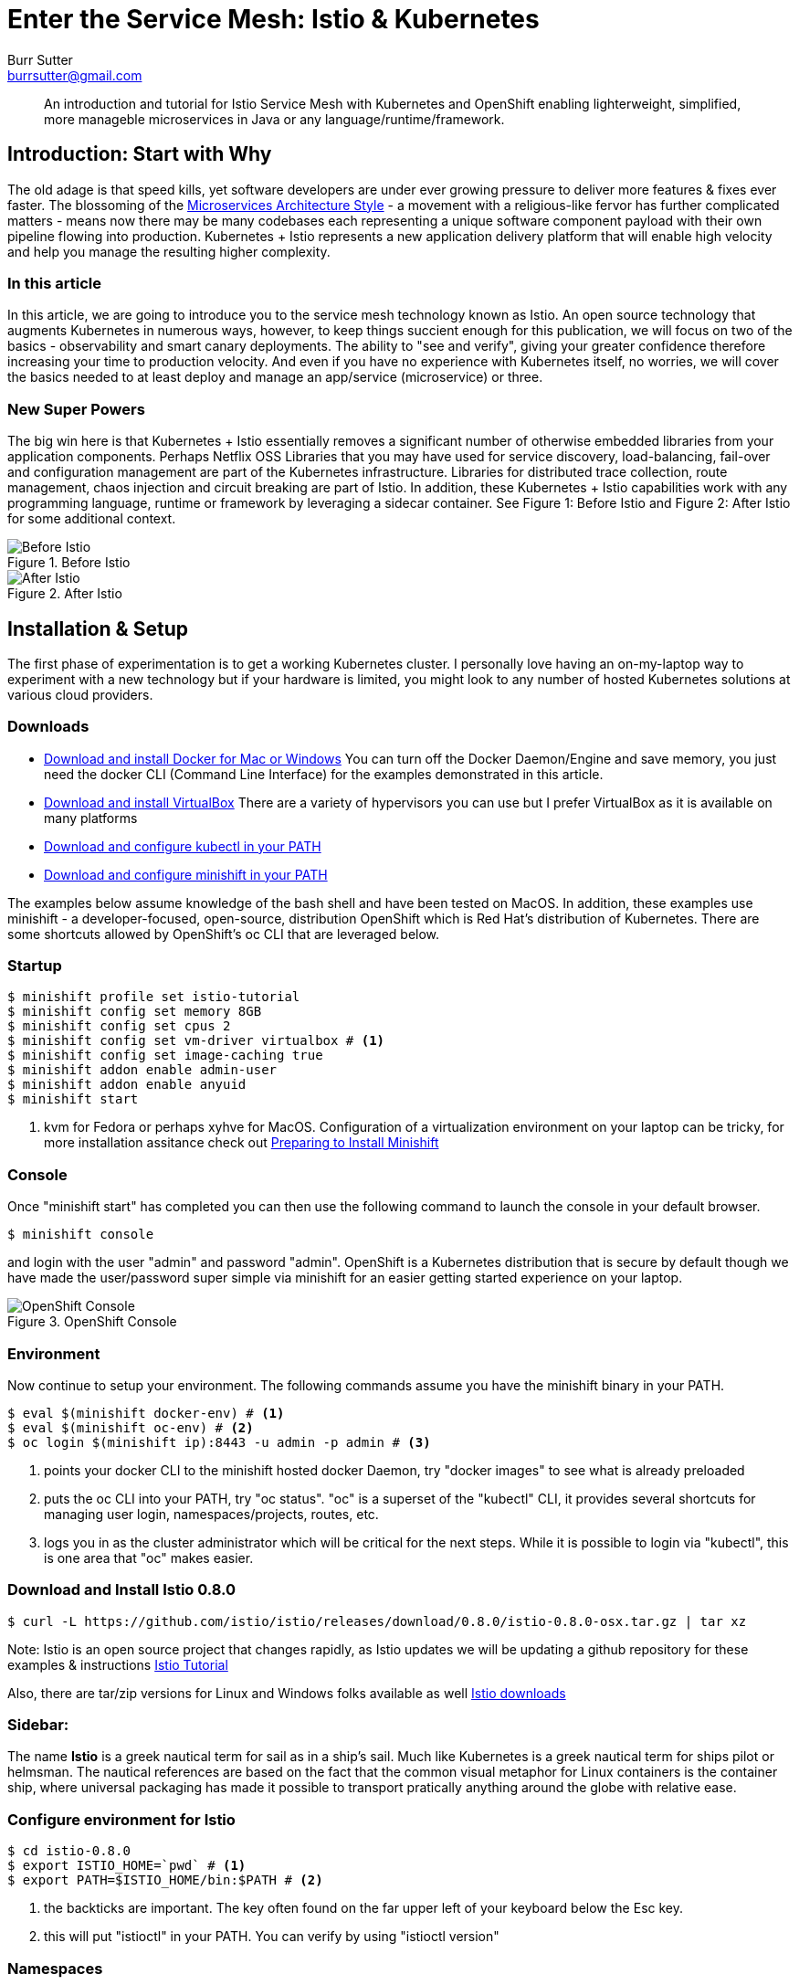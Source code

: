 = Enter the Service Mesh: Istio & Kubernetes
Burr Sutter <burrsutter@gmail.com>
:slug:
:description:
:keywords: Istio, Kubernetes, Java, Microservices, CanaryRelease, Canary Deployment 
:slug:
ifndef::codedir[:codedir: code]
ifndef::imagesdir[:imagesdir: images]
:asciidoc-syntax-reference-uri: http://asciidoctor.org/docs/asciidoc-syntax-quick-reference/
:asciidoctor-user-manual-uri: http://asciidoctor.org/docs/user-manual/

[abstract]
--
An introduction and tutorial for Istio Service Mesh with Kubernetes and OpenShift enabling lighterweight, simplified, more manageble microservices in Java or any language/runtime/framework.
--

== Introduction: Start with Why
The old adage is that speed kills, yet software developers are under ever growing pressure to deliver more features & fixes ever faster.  The blossoming of the https://martinfowler.com/articles/microservices.html[Microservices Architecture Style] - a movement with a religious-like fervor has further complicated matters - means now there may be many codebases each representing a unique software component payload with their own pipeline flowing into production.   Kubernetes + Istio represents a new application delivery platform that will enable high velocity and help you manage the resulting higher complexity.

=== In this article
In this article, we are going to introduce you to the service mesh technology known as Istio.  An open source technology that augments Kubernetes in numerous ways, however, to keep things succient enough for this publication, we will focus on two of the basics - observability and smart canary deployments. The ability to "see and verify", giving your greater confidence therefore increasing your time to production velocity.  And even if you have no experience with Kubernetes itself, no worries, we will cover the basics needed to at least deploy and manage an app/service (microservice) or three.

=== New Super Powers
The big win here is that Kubernetes + Istio essentially removes a significant number of otherwise embedded libraries from your application components.  Perhaps Netflix OSS Libraries that you may have used for service discovery, load-balancing, fail-over and configuration management are part of the Kubernetes infrastructure.  Libraries for distributed trace collection, route management, chaos injection and circuit breaking are part of Istio.  In addition, these Kubernetes + Istio capabilities work with any programming language, runtime or framework by leveraging a sidecar container.   See Figure 1: Before Istio and Figure 2: After Istio for some additional context.

.Before Istio
image::before_istio.png[Before Istio]

.After Istio
image::after_istio.png[After Istio]

== Installation & Setup
The first phase of experimentation is to get a working Kubernetes cluster.  I personally love having an on-my-laptop way to experiment with a new technology but if your hardware is limited, you might look to any number of hosted Kubernetes solutions at various cloud providers.  

=== Downloads
* https://www.docker.com/docker-mac[Download and install Docker for Mac or Windows]
You can turn off the Docker Daemon/Engine and save memory, you just need the docker CLI (Command Line Interface) for the examples demonstrated in this article.  
* https://www.virtualbox.org/wiki/Downloads[Download and install VirtualBox]
There are a variety of hypervisors you can use but I prefer VirtualBox as it is available on many platforms
* https://kubernetes.io/docs/tasks/tools/install-kubectl/#install-kubectl[Download and configure kubectl in your PATH]
* https://github.com/minishift/minishift/releases[Download and configure minishift in your PATH]

The examples below assume knowledge of the bash shell and have been tested on MacOS.  In addition, these examples use minishift - a developer-focused, open-source, distribution OpenShift which is Red Hat's distribution of Kubernetes.  There are some shortcuts allowed by OpenShift's oc CLI that are leveraged below.

=== Startup
[source,bash]
----
$ minishift profile set istio-tutorial
$ minishift config set memory 8GB
$ minishift config set cpus 2 
$ minishift config set vm-driver virtualbox # <1>
$ minishift config set image-caching true
$ minishift addon enable admin-user
$ minishift addon enable anyuid
$ minishift start
----
<1> kvm for Fedora or perhaps xyhve for MacOS.  Configuration of a virtualization environment on your laptop can be tricky, for more installation assitance check out 
https://docs.openshift.org/latest/minishift/getting-started/setting-up-virtualization-environment.html[Preparing to Install Minishift]

=== Console
Once "minishift start" has completed you can then use the following command to launch the console in your default browser.

[source,bash]
----
$ minishift console
----
and login with the user "admin" and password "admin".  OpenShift is a Kubernetes distribution that is secure by default though we have made the user/password super simple via minishift for an easier getting started experience on your laptop.  

.OpenShift Console
image::openshift_console.png[OpenShift Console]

=== Environment
Now continue to setup your environment.  The following commands assume you have the minishift binary in your PATH.

[source,bash]
----
$ eval $(minishift docker-env) # <1>
$ eval $(minishift oc-env) # <2>
$ oc login $(minishift ip):8443 -u admin -p admin # <3>
----
<1> points your docker CLI to the minishift hosted docker Daemon, try "docker images" to see what is already preloaded
<2> puts the oc CLI into your PATH, try "oc status".  "oc" is a superset of the "kubectl" CLI, it provides several shortcuts for managing user login, namespaces/projects, routes, etc.
<3> logs you in as the cluster administrator which will be critical for the next steps.  While it is possible to login via "kubectl", this is one area that "oc" makes easier.

=== Download and Install Istio 0.8.0
[source,bash]
----
$ curl -L https://github.com/istio/istio/releases/download/0.8.0/istio-0.8.0-osx.tar.gz | tar xz
----
Note: Istio is an open source project that changes rapidly, as Istio updates we will be updating a github repository for these examples & instructions https://bit.ly/istio-tutorial[Istio Tutorial]

Also, there are tar/zip versions for Linux and Windows folks available as well
https://github.com/istio/istio/releases/[Istio downloads]


=== Sidebar:
The name *Istio* is a greek nautical term for sail as in a ship's sail.  Much like Kubernetes is a greek nautical term for ships pilot or helmsman.  The nautical references are based on the fact that the common visual metaphor for Linux containers is the container ship, where universal packaging has made it possible to transport pratically anything around the globe with relative ease. 

=== Configure environment for Istio
[source,bash]
----
$ cd istio-0.8.0
$ export ISTIO_HOME=`pwd` # <1>
$ export PATH=$ISTIO_HOME/bin:$PATH # <2>
----
<1> the backticks are important. The key often found on the far upper left of your keyboard below the Esc key.  
<2> this will put "istioctl" in your PATH.  You can verify by using "istioctl version"

=== Namespaces
Check out the pre-existing namespaces on your cluster.  There should be no "istio-system" yet.

[source,bash]
----
$ kubectl get namespaces
----

=== Install Istio
Now, we are ready to install Istio into the Kubernetes/OpenShift cluster.  

[source,bash]
----
$ kubectl create -f install/kubernetes/istio-demo.yaml 
$ oc project istio-system # <1>
$ oc expose svc istio-ingressgateway # <2>
$ oc expose svc servicegraph
$ oc expose svc grafana
$ oc expose svc prometheus
$ oc expose svc tracing
----
<1> another instance where the oc CLI makes switching namespaces easier
<2> one unique add-on by OpenShift is its ability to expose a Kubernetes Service as an addressable Route.  You can see these in the console (minishift console) as well as via "oc get routes".

Now that Istio is installed, you can see there are a fair number of pods already up and running within your cluster.

[source,bash]
----
$ kubectl get pods --all-namespaces
----

Your results will look similiar to Figure 4

.kubectl get pods
image::kubectl_get_pods.png[kubectl get pods --all-namespaces]

=== Sidebar: 
The name *pod* is commonly mistaken as a reference the classic science fiction horror movie of 1978 entitled https://en.wikipedia.org/wiki/Invasion_of_the_Body_Snatchers [Invasion of the Body Snatchers].  In the case of Kubernetes, which manages fleets of Linux containers built with the docker CLI (coming shortly), pod is the runtime unit representing multiple containers that share the same lifecycle, storage and IP address.  You can think of these multiple containers as a family of containers - much like a pod is a family of whales or multiple peas in a https://kubernetes.io/docs/concepts/workloads/pods/pod/ [pod].


If there are any errors, you might wish to "minishift stop" and "minishift delete" your cluster and start again.  

=== Some Apps or Services (or Microservices)
Now we are ready to deploy some apps and see some Istio-ized enhancements.  We have Customer which invokes Preference which invokes Recommendation.  Note: I use the phrase app/service and microservice interchangeably simply because there is no real different between those terms when living in a Kubernetes + Istio world.

First, in case you took a break and are just now back at the keyboard, double check that you are connected and logged in as admin.

[source,bash]
----
$ oc whoami # <1>
# or
$ kubectl config view --minify=true 
----
<1> oc shortcut for your currently logged in userid, you should be logged in as "admin".

=== Create a project/namespace
[source,bash]
----
$ oc new-project tutorial  # <1>
$ oc adm policy add-scc-to-user privileged -z default -n tutorial # <2>
----
<1> With kubectl you would normally provide a small yaml snippet that names the namespace, this is another nice oc CLI shortcut
<2> OpenShift is secure by default but we wish to loosen some privileges here to allow Istio to execute properly, this will be further refined in the future.

=== Download example code
[source,bash]
----
$ git clone https://github.com/redhat-developer-demos/istio-tutorial 
$ cd istio-tutorial
$ istioctl # <1>
---- 
<1> just to double check that it is in your PATH.  If not go back and review the earlier steps.   We will be using istioctl to manually inject the sidecar.

=== Build & Package Customer
Create the executable "fat" jar for the Customer microservice and also create its docker image.  

Note: there are multiple implementations of the Customer, Preference and Recommendation microservices, to make the point that Kubernetes and Istio work with any language, runtime or framework that fits nicely in a Linux container.  We would welcome your contributions based on your favorite language/runtime/framework.

[source,bash]
----
$ cd customer/java/springboot
$ mvn clean package
$ docker build -t example/customer .  
$ docker images | grep customer # <1>
----
<1> remember that "minishift docker-env" command, it is how we pointed the docker CLI to the docker daemon hosted inside of the Kubernetes/OpenShift cluster, inside of the VirtualBox (of your favorite hypervisor) VM.

There are a number of different ways to deploy your newly crafted docker image as a Kubernetes pod.  In our case, we wish to also manually inject the Istio sidecar container therefore we have taken one of the more manual approaches - using a Deployment.yml and Service.yml.  Feel free to inspect those files in the git cloned istio-tutorial project or simply just run the following commands to run your customer pod & service.

=== Deploy Customer

[source,bash]
----
$ kubectl apply -f <(istioctl kube-inject -f ../../kubernetes/Deployment.yml) -n tutorial
$ kubectl create -f ../../kubernetes/Service.yml -n tutorial
$ kubectl get pods -w # <1>
----
<1> This command will allow to watch the state changes of the pod lifecycle, you are looking for a 2/2 in the Ready column.  The 2/2 means there are two containers running in that pod - your customer application as well as the sidecar container.

[source,bash]
----
$ kubectl get pods -w
NAME                        READY     STATUS    RESTARTS   AGE
customer-59d7644f6b-jthlt   1/2       Running   0          16s
customer-59d7644f6b-jthlt   2/2       Running   0         17s
----

You can use "kubectl describe pod customer-59d7644f6b-jthlt" (replacing your pod identifier) and scrolling through the output you will see the istio-proxy mapped to the envoy binary 

[source,bash]
----
      sidecar
      --configPath
      /etc/istio/proxy
      --binaryPath
      /usr/local/bin/envoy
----      

The Customer app/service will need a public URL, exposed outside of the cluster.  OpenShift has a simple way to handle that "oc expose <servicename>"/

[source,bash]
----
$ oc expose service customer
$ oc get route
----

and you can test that endpoint with a simple curl command

[source,bash]
----
$ curl customer-tutorial.$(minishift ip).nip.io # <1>
----
<1> the use of "minishift ip" here makes this command more generic.  

At this moment, you will get an error for Preference and Recommendation as they have not been deployed yet.  If you inspect the code, you will see there is basic use of Spring's RestTemplate and some exception handlers.  No special annotations for injecting Netflix OSS libraries like Eureka, Ribbon nor Hystrix. 

The only thing you might notice as being unusual is the following line that adds "baggage". 

[source,java]
----
tracer.activeSpan().setBaggageItem("user-agent", userAgent);
----

This attribute will allow us to perform some fancy routing logic later in this article.  

Log output (System.out.println) can be viewed via 

[source,bash]
----
$ kubectl logs customer-59d7644f6b-jthlt -c customer # <1>
----
<1> customer-59d7644f6b-jthlt to be replaced with your pod indentifier shown by your "kubectl get pods"

=== Preference Build & Deploy
Go ahead and deploy the Preference app/service.

[source,bash]
----
$ cd ../../.. # <1>
$ cd preference/java/springboot
$ mvn clean package
$ docker build -t example/preference:v1 .  # <2>
$ docker images | grep preference
$ oc apply -f <(istioctl kube-inject -f ../../kubernetes/Deployment.yml) -n tutorial
$ oc create -f ../../kubernetes/Service.yml
----
<1> back up to the main istio-tutorial directory 
<2> with Preference and Recommendation, we are introducing the concept of a version. 

=== Recommendation Build & Deploy
Now, go ahead and deploy the Recommendation app/service.

[source,bash]
----
$ cd ../../..
$ cd recommendation/java/vertx # <1>
$ mvn clean package
$ docker build -t example/recommendation:v1 .
$ docker images | grep recommendation
$ oc apply -f <(istioctl kube-inject -f ../../kubernetes/Deployment.yml) -n tutorial
$ oc create -f ../../kubernetes/Service.yml
----
<1> to help make the point that Kubernetes/OpenShift + Istio is really indifferent to your application runtime/framework, we are using Vert.x, another "fat jar" ultra-small toolkit for building truly async & reactive JVM-based applications.  

=== Test the Customer endpoint
Now when you curl the Customer endpoint, you will get an aggregated response from all 3 apps/services 

[source,bash]
----
curl customer-tutorial.$(minishift ip).nip.io
customer => preference => recommendation v1 from '6b499f8d9-ph45w': 1 # <1>
----
<1> '6b499f8d9-ph45w' is the hostname that the Recommendation instance is running on. 
The 1 is a simple counter being returned by Recommendation, this will help us follow its lifecycle of the component/JVM.  If you run the curl command more times you will see the 1 increment to 2, etc.

=== Observability
Now, I recognize this is a LOT of work to just get to the point where we can show you some of the Istio magic related to system observability.  You get monitoring (Figure 5), tracing (Figure 6) and even a clever service graph (Figure 7) essentially "for free".  Granted, there were a number of steps to get to this moment.

.Grafana Dashboard
image::grafana_dashboard.png[Grafana Dashboard]

.Jaeger Dashboard
image::jaeger_tracing.png[Jaeger Tracing Dashboard]

.ServiceGraph
image::istio-servicegraph.png[Istio Servicegraph]

You can access these same consoles on your cluster by reviewing the public routes.  

[source,bash]
----
$ oc get routes -n istio-system # <1>

NAME                   HOST/PORT                                                
grafana                grafana-istio-system.192.168.99.105.nip.io        
istio-ingressgateway   istio-ingressgateway-istio-system.192.168.99.105.nip.io  
prometheus             prometheus-istio-system.192.168.99.105.nip.io            
servicegraph           servicegraph-istio-system.192.168.99.105.nip.io  <2>
tracing                tracing-istio-system.192.168.99.105.nip.io               
----
<1> This is a scenario where 'oc' is required
<2> The service graph can be a bit tricky, it does not have an "index" page, so you have to know the actual URL, just append force/forcegraph.html like so
----
http://servicegraph-istio-system.192.168.99.105.nip.io/force/forcegraph.html
----

Just the observability features alone might be enough awesomeness for you already but I really want you to check out another feature of Istio and that it is ability to manipulate the network routes between our apps/services.

As previously mentioned, Kubernetes offers you service discovery (already demonstrated with the curl command) and load-balancing.  The default load-balancing is a vanilla round-robin.  To make that point, let's deploy a 2nd version of the Recommendation app/service.

=== Recommendation V2
Open up the istio-tutorial/recommendation/java/vertx/src/main/java/com/redhat/developer/demos/recommendation/RecommendationVerticle.java file in your favorite editor (I really like VS Code these days).  And change the "recommendation v1" string to "recommendSTUFF v2".  You can think of this as modifying the business logic of the Recommendation app/service, where you wish to deploy it to production as quickly as possible.

[source,java]
----
    private static final String RESPONSE_STRING_FORMAT = "recommendSTUFF v2 from '%s': %d\n";
----

Save the file and use the following commands to create a new docker image and new Kubernetes Deployment.  Yes, we are skipping unit tests (actually bad form) and the QA department (we wish to go faster right?).  Nor have we requisitioned new hardware to run this version as a test service.  We are simply going to deploy it.

[source,bash]
----
$ mvn clean package
$ docker build -t example/recommendation:v2 . # <1>
$ kubectl apply -f <(istioctl kube-inject -f ../../kubernetes/Deployment-v2.yml) -n tutorial # <2>
$ kubectl get pods -w # <3>
----
<1> the v2 tag is important here, it is a new docker image
<2> and a new Deployment, but notice we are reusing the original Service
<3> now wait for the v2 pod to deploy, Ready 2/2

Now using the curl command, hit the Customer endpoint multiple times.  Here is a little bash shell script for running a poller:

[source,bash]
----
#!/bin/bash
while true
do curl customer-tutorial.$(minishift ip).nip.io
sleep .1
done
----

=== Kubernetes Service: Round-Robin
The results will be a nice round-robin load-balancing across the two instances of our Recommendation app/service

----
customer => preference => recommendSTUFF v2 from '65b696556f-fsbl4': 2
customer => preference => recommendation v1 from '6b499f8d9-ph45w': 108
customer => preference => recommendSTUFF v2 from '65b696556f-fsbl4': 3
customer => preference => recommendation v1 from '6b499f8d9-ph45w': 109
customer => preference => recommendSTUFF v2 from '65b696556f-fsbl4': 4
customer => preference => recommendation v1 from '6b499f8d9-ph45w': 110
----

That is the Kubernetes Service construct at work.  A Service is https://kubernetes.io/docs/concepts/services-networking/service/[an abstraction which defines a logical set of Pods], therefore your service consumers (e.g. Preference consumes Recommendation) are unaware that there are multiple instances of Recommendation fulfilling its request.  Furthermore, Kubernetes leverages the livenessProbe and readinessProbe to insure that the newly created instance is in fact ready to receive traffic.  A deeper dive into how those probes work is beyond the scope of this article but they are a critical part of the magic which is the zero-downtime Kubernetes rolling-update capability.  For now, we wish to see how Istio expands on this base capability.

In this case, instead of having 50% of our end-users (or requestors) see the V2 of Recommendation, what if we wished to limit the users to a smaller subset.  The concept of the https://martinfowler.com/bliki/CanaryRelease.html[Canary deployment] is very powerful, it allows you to see how the changed code behaves in the production environment but allows you to lower your risk. Instead of 50% of our transactions hitting the new Recommendation V2, why not just 1% or 10%?  Let's try it

=== Istio DestinationRule

Istio added a new object type called DestinationRule.

[source,yaml]
----
apiVersion: networking.istio.io/v1alpha3
kind: DestinationRule
metadata:
  creationTimestamp: null
  name: recommendation
  namespace: tutorial
spec:
  host: recommendation
  subsets:
  - labels:
      version: v1
    name: version-v1
  - labels:
      version: v2
    name: version-v2
----
This artifact essentially maps names to our labels of "v1" and "v2".  And then the VirtualService determines the weight of each named versions in the load-balancing algorithm

=== Istio VirtualService

[source,yaml]
----
apiVersion: networking.istio.io/v1alpha3
kind: VirtualService
metadata:
  creationTimestamp: null
  name: recommendation
  namespace: tutorial
spec:
  hosts:
  - recommendation
  http:
  - route:
    - destination:
        host: recommendation
        subset: version-v1
      weight: 90
    - destination:
        host: recommendation
        subset: version-v2
      weight: 10
----
In this case, routing just 10% of the transactions to Recommendation V2.  Let's see this in action. 

Make sure to get back to the main istio-tutorial directory, use these commands:

[source,bash]
----
istioctl create -f istiofiles/destination-rule-recommendation-v1-v2.yml -n tutorial
istioctl create -f istiofiles/virtual-service-recommendation-v1_and_v2.yml -n tutorial
----
and then count off about 10 seconds.  In the 0.8.0 release of Istio, the VirtualService rules take a while to take effect, we believe this will be addressed in the 1.0.0 release.

=== Random 10%

Now if you go back to your polling logic, you will see that V2 shows up randomly 10% of the time, it is no longer round-robin.

----
customer => preference => recommendation v1 from '6b499f8d9-ph45w': 189
customer => preference => recommendation v1 from '6b499f8d9-ph45w': 190
customer => preference => recommendation v1 from '6b499f8d9-ph45w': 191
customer => preference => recommendation v1 from '6b499f8d9-ph45w': 192
customer => preference => recommendation v1 from '6b499f8d9-ph45w': 193
customer => preference => recommendation v1 from '6b499f8d9-ph45w': 194
customer => preference => recommendSTUFF v2 from '65b696556f-fsbl4': 66
customer => preference => recommendation v1 from '6b499f8d9-ph45w': 195
customer => preference => recommendation v1 from '6b499f8d9-ph45w': 196
----

=== Rollback the Canary
Now, what if the boss comes to you and says there is a big problem, we need to rollback V2 simply by replacing the previous rule with one that sends all traffic to V1.

[source,yaml]
----
apiVersion: networking.istio.io/v1alpha3
kind: VirtualService
metadata:
  name: recommendation
  namespace: tutorial
spec:
  hosts:
  - recommendation
  http:
  - route:
    - destination:
        host: recommendation
        subset: version-v1
      weight: 100
----

[source,bash]
----
istioctl replace -f istiofiles/virtual-service-recommendation-v1.yml -n tutorial
----

We have to bring this article to a close but there is one more aspect of this example that I wish to show you.  If you remember that line back in Customer (it is also in Preference)

=== Smarter Canary

[source,java]
----
tracer.activeSpan().setBaggageItem("user-agent", userAgent);
----

Istio's ability to route is not limited to simple percentages but it can also use regex expressions and look inside the HTTP headers, this means you can have an even smarter canary deployment so that only Safari users see the changed behavior in V2.  Or perhaps just logged in emplyoees or perhaps just customers who have agreed to beta testers.  

Here is the rule for sending Safari users to Recommendation V2

[source,yaml]
----
apiVersion: networking.istio.io/v1alpha3
kind: VirtualService
metadata:
  creationTimestamp: null
  name: recommendation
  namespace: tutorial
spec:
  hosts:
  - recommendation
  http:
  - match:
    - headers:
        baggage-user-agent:
          regex: .*Safari.*
    route:
    - destination:
        host: recommendation
        subset: version-v2
  - route:
    - destination:
        host: recommendation
        subset: version-v1
----

and it can be applied with

[source,bash]
----
istioctl replace -f istiofiles/virtual-service-safari-recommendation-v2.yml -n tutorial
----

Wait a few seconds for the new rule to take effect and then

[source,bash]
----
curl -A Safari customer-tutorial.$(minishift ip).nip.io
curl -A Firefox customer-tutorial.$(minishift ip).nip.io
----

Note: if you use real browsers, watch out for the fact that Chrome on MacOS also includes Safari in its user-agent string, that can cause some confusion for you. 

=== Clean Up
To clean up your Istio destinationrules and virtualservice definitions and return to the original Kubernetes behavior, you can simply delete them.

[source,bash]
----
kubectl delete virtualservices/recommendation
kubectl delete destinationrules/recommendation
----

== Summary
In this article, you have seen the basics of deploying some simple apps/services to the Kubernetes distribution known as OpenShift. With Kubernetes/OpenShift already offering significant value to microservices/apps in the areas of discoverability, high-availability (load-balancing, fail-over) with easy deployment.  Then you were able to see how Istio can augment those base capabilities to address observability as well as offer some new routing functionality for super smart canary deployments.  

Kubernetes has been innovating and changing at the pace of 3 month intervals, the Istio community has been moving even more rapidly, attempting to ship monthly.  If you wish to get the latest & greatest, the Red Hat team is actively updating the primary github repository where we maintain these examples at https://bit.ly/istio-tutorial[bit.ly/istio-tutorial] or
https://github.com/redhat-developer-demos/istio-tutorial/ 

There is also a https://developers.redhat.com/books/introducing-istio-service-mesh-microservices/[free O'Reilly ebook] available from the Red Hat Developer Program that we plan to update to once Istio 1.0.0 releases.

